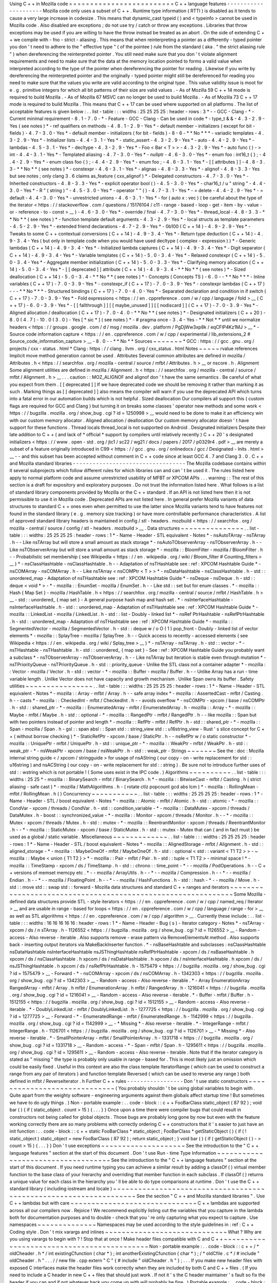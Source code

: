 Using
C
+
+
in
Mozilla
code
=
=
=
=
=
=
=
=
=
=
=
=
=
=
=
=
=
=
=
=
=
=
=
=
=
C
+
+
language
features
-
-
-
-
-
-
-
-
-
-
-
-
-
-
-
-
-
-
-
-
-
Mozilla
code
only
uses
a
subset
of
C
+
+
.
Runtime
type
information
(
RTTI
)
is
disabled
as
it
tends
to
cause
a
very
large
increase
in
codesize
.
This
means
that
dynamic_cast
typeid
(
)
and
<
typeinfo
>
cannot
be
used
in
Mozilla
code
.
Also
disabled
are
exceptions
;
do
not
use
try
/
catch
or
throw
any
exceptions
.
Libraries
that
throw
exceptions
may
be
used
if
you
are
willing
to
have
the
throw
instead
be
treated
as
an
abort
.
On
the
side
of
extending
C
+
+
we
compile
with
-
fno
-
strict
-
aliasing
.
This
means
that
when
reinterpreting
a
pointer
as
a
differently
-
typed
pointer
you
don
'
t
need
to
adhere
to
the
"
effective
type
"
(
of
the
pointee
)
rule
from
the
standard
(
aka
.
"
the
strict
aliasing
rule
"
)
when
dereferencing
the
reinterpreted
pointer
.
You
still
need
make
sure
that
you
don
'
t
violate
alignment
requirements
and
need
to
make
sure
that
the
data
at
the
memory
location
pointed
to
forms
a
valid
value
when
interpreted
according
to
the
type
of
the
pointer
when
dereferencing
the
pointer
for
reading
.
Likewise
if
you
write
by
dereferencing
the
reinterpreted
pointer
and
the
originally
-
typed
pointer
might
still
be
dereferenced
for
reading
you
need
to
make
sure
that
the
values
you
write
are
valid
according
to
the
original
type
.
This
value
validity
issue
is
moot
for
e
.
g
.
primitive
integers
for
which
all
bit
patterns
of
their
size
are
valid
values
.
-
As
of
Mozilla
59
C
+
+
14
mode
is
required
to
build
Mozilla
.
-
As
of
Mozilla
67
MSVC
can
no
longer
be
used
to
build
Mozilla
.
-
As
of
Mozilla
73
C
+
+
17
mode
is
required
to
build
Mozilla
.
This
means
that
C
+
+
17
can
be
used
where
supported
on
all
platforms
.
The
list
of
acceptable
features
is
given
below
:
.
.
list
-
table
:
:
:
widths
:
25
25
25
25
:
header
-
rows
:
3
*
-
-
GCC
-
Clang
-
*
-
Current
minimal
requirement
-
8
.
1
-
7
.
0
-
*
-
Feature
-
GCC
-
Clang
-
Can
be
used
in
code
*
-
type_t
&
&
-
4
.
3
-
2
.
9
-
Yes
(
see
notes
)
*
-
ref
qualifiers
on
methods
-
4
.
8
.
1
-
2
.
9
-
Yes
*
-
default
member
-
initializers
(
except
for
bit
-
fields
)
-
4
.
7
-
3
.
0
-
Yes
*
-
default
member
-
initializers
(
for
bit
-
fields
)
-
8
-
6
-
*
*
No
*
*
*
-
variadic
templates
-
4
.
3
-
2
.
9
-
Yes
*
-
Initializer
lists
-
4
.
4
-
3
.
1
-
Yes
*
-
static_assert
-
4
.
3
-
2
.
9
-
Yes
*
-
auto
-
4
.
4
-
2
.
9
-
Yes
*
-
lambdas
-
4
.
5
-
3
.
1
-
Yes
*
-
decltype
-
4
.
3
-
2
.
9
-
Yes
*
-
Foo
<
Bar
<
T
>
>
-
4
.
3
-
2
.
9
-
Yes
*
-
auto
func
(
)
-
>
int
-
4
.
4
-
3
.
1
-
Yes
*
-
Templated
aliasing
-
4
.
7
-
3
.
0
-
Yes
*
-
nullptr
-
4
.
6
-
3
.
0
-
Yes
*
-
enum
foo
:
int16_t
{
}
;
-
4
.
4
-
2
.
9
-
Yes
*
-
enum
class
foo
{
}
;
-
4
.
4
-
2
.
9
-
Yes
*
-
enum
foo
;
-
4
.
6
-
3
.
1
-
Yes
*
-
[
[
attributes
]
]
-
4
.
8
-
3
.
3
-
*
*
No
*
*
(
see
notes
)
*
-
constexpr
-
4
.
6
-
3
.
1
-
Yes
*
-
alignas
-
4
.
8
-
3
.
3
-
Yes
*
-
alignof
-
4
.
8
-
3
.
3
-
Yes
but
see
notes
;
only
clang
3
.
6
claims
as_feature
(
cxx_alignof
)
*
-
Delegated
constructors
-
4
.
7
-
3
.
0
-
Yes
*
-
Inherited
constructors
-
4
.
8
-
3
.
3
-
Yes
*
-
explicit
operator
bool
(
)
-
4
.
5
-
3
.
0
-
Yes
*
-
char16_t
/
u
"
string
"
-
4
.
4
-
3
.
0
-
Yes
*
-
R
"
(
string
)
"
-
4
.
5
-
3
.
0
-
Yes
*
-
operator
"
"
(
)
-
4
.
7
-
3
.
1
-
Yes
*
-
=
delete
-
4
.
4
-
2
.
9
-
Yes
*
-
=
default
-
4
.
4
-
3
.
0
-
Yes
*
-
unrestricted
unions
-
4
.
6
-
3
.
1
-
Yes
*
-
for
(
auto
x
:
vec
)
(
be
careful
about
the
type
of
the
iterator
<
https
:
/
/
stackoverflow
.
com
/
questions
/
15176104
/
c11
-
range
-
based
-
loop
-
get
-
item
-
by
-
value
-
or
-
reference
-
to
-
const
>
__
)
-
4
.
6
-
3
.
0
-
Yes
*
-
override
/
final
-
4
.
7
-
3
.
0
-
Yes
*
-
thread_local
-
4
.
8
-
3
.
3
-
*
*
No
*
*
(
see
notes
)
*
-
function
template
default
arguments
-
4
.
3
-
2
.
9
-
Yes
*
-
local
structs
as
template
parameters
-
4
.
5
-
2
.
9
-
Yes
*
-
extended
friend
declarations
-
4
.
7
-
2
.
9
-
Yes
*
-
0b100
(
C
+
+
14
)
-
4
.
9
-
2
.
9
-
Yes
*
-
Tweaks
to
some
C
+
+
contextual
conversions
(
C
+
+
14
)
-
4
.
9
-
3
.
4
-
Yes
*
-
Return
type
deduction
(
C
+
+
14
)
-
4
.
9
-
3
.
4
-
Yes
(
but
only
in
template
code
when
you
would
have
used
decltype
(
complex
-
expression
)
)
*
-
Generic
lambdas
(
C
+
+
14
)
-
4
.
9
-
3
.
4
-
Yes
*
-
Initialized
lambda
captures
(
C
+
+
14
)
-
4
.
9
-
3
.
4
-
Yes
*
-
Digit
separator
(
C
+
+
14
)
-
4
.
9
-
3
.
4
-
Yes
*
-
Variable
templates
(
C
+
+
14
)
-
5
.
0
-
3
.
4
-
Yes
*
-
Relaxed
constexpr
(
C
+
+
14
)
-
5
.
0
-
3
.
4
-
Yes
*
-
Aggregate
member
initialization
(
C
+
+
14
)
-
5
.
0
-
3
.
3
-
Yes
*
-
Clarifying
memory
allocation
(
C
+
+
14
)
-
5
.
0
-
3
.
4
-
Yes
*
-
[
[
deprecated
]
]
attribute
(
C
+
+
14
)
-
4
.
9
-
3
.
4
-
*
*
No
*
*
(
see
notes
)
*
-
Sized
deallocation
(
C
+
+
14
)
-
5
.
0
-
3
.
4
-
*
*
No
*
*
(
see
notes
)
*
-
Concepts
(
Concepts
TS
)
-
6
.
0
-
-
*
*
No
*
*
*
-
Inline
variables
(
C
+
+
17
)
-
7
.
0
-
3
.
9
-
Yes
*
-
constexpr_if
(
C
+
+
17
)
-
7
.
0
-
3
.
9
-
Yes
*
-
constexpr
lambdas
(
C
+
+
17
)
-
-
-
*
*
No
*
*
*
-
Structured
bindings
(
C
+
+
17
)
-
7
.
0
-
4
.
0
-
Yes
*
-
Separated
declaration
and
condition
in
if
switch
(
C
+
+
17
)
-
7
.
0
-
3
.
9
-
Yes
*
-
Fold
expressions
<
https
:
/
/
en
.
cppreference
.
com
/
w
/
cpp
/
language
/
fold
>
__
(
C
+
+
17
)
-
6
.
0
-
3
.
9
-
Yes
*
-
[
[
fallthrough
]
]
[
[
maybe_unused
]
]
[
[
nodiscard
]
]
(
C
+
+
17
)
-
7
.
0
-
3
.
9
-
Yes
*
-
Aligned
allocation
/
deallocation
(
C
+
+
17
)
-
7
.
0
-
4
.
0
-
*
*
No
*
*
(
see
notes
)
*
-
Designated
initializers
(
C
+
+
20
)
-
8
.
0
(
4
.
7
)
-
10
.
0
(
3
.
0
)
-
Yes
[
*
sic
*
]
(
see
notes
)
*
-
#
pragma
once
-
3
.
4
-
Yes
-
*
*
Not
*
*
until
we
normalize
headers
<
https
:
/
/
groups
.
google
.
com
/
d
/
msg
/
mozilla
.
dev
.
platform
/
PgDjWw3xp8k
/
eqCFlP4Kz1MJ
>
__
*
-
Source
code
information
capture
<
https
:
/
/
en
.
cppreference
.
com
/
w
/
cpp
/
experimental
/
lib_extensions_2
#
Source_code_information_capture
>
__
-
8
.
0
-
-
*
*
No
*
*
Sources
~
~
~
~
~
~
~
*
GCC
:
https
:
/
/
gcc
.
gnu
.
org
/
projects
/
cxx
-
status
.
html
*
Clang
:
https
:
/
/
clang
.
llvm
.
org
/
cxx_status
.
html
Notes
~
~
~
~
~
rvalue
references
Implicit
move
method
generation
cannot
be
used
.
Attributes
Several
common
attributes
are
defined
in
mozilla
/
Attributes
.
h
<
https
:
/
/
searchfox
.
org
/
mozilla
-
central
/
source
/
mfbt
/
Attributes
.
h
>
__
or
nscore
.
h
.
Alignment
Some
alignment
utilities
are
defined
in
mozilla
/
Alignment
.
h
<
https
:
/
/
searchfox
.
org
/
mozilla
-
central
/
source
/
mfbt
/
Alignment
.
h
>
__
.
.
.
caution
:
:
MOZ_ALIGNOF
and
alignof
don
'
t
have
the
same
semantics
.
Be
careful
of
what
you
expect
from
them
.
[
[
deprecated
]
]
If
we
have
deprecated
code
we
should
be
removing
it
rather
than
marking
it
as
such
.
Marking
things
as
[
[
deprecated
]
]
also
means
the
compiler
will
warn
if
you
use
the
deprecated
API
which
turns
into
a
fatal
error
in
our
automation
builds
which
is
not
helpful
.
Sized
deallocation
Our
compilers
all
support
this
(
custom
flags
are
required
for
GCC
and
Clang
)
but
turning
it
on
breaks
some
classes
'
operator
new
methods
and
some
work
<
https
:
/
/
bugzilla
.
mozilla
.
org
/
show_bug
.
cgi
?
id
=
1250998
>
__
would
need
to
be
done
to
make
it
an
efficiency
win
with
our
custom
memory
allocator
.
Aligned
allocation
/
deallocation
Our
custom
memory
allocator
doesn
'
t
have
support
for
these
functions
.
Thread
locals
thread_local
is
not
supported
on
Android
.
Designated
initializers
Despite
their
late
addition
to
C
+
+
(
and
lack
of
*
official
*
support
by
compilers
until
relatively
recently
)
C
+
+
20
'
s
designated
initializers
<
https
:
/
/
www
.
open
-
std
.
org
/
jtc1
/
sc22
/
wg21
/
docs
/
papers
/
2017
/
p0329r4
.
pdf
>
__
are
merely
a
subset
of
a
feature
originally
introduced
in
C99
<
https
:
/
/
gcc
.
gnu
.
org
/
onlinedocs
/
gcc
/
Designated
-
Inits
.
html
>
__
-
-
and
this
subset
has
been
accepted
without
comment
in
C
+
+
code
since
at
least
GCC
4
.
7
and
Clang
3
.
0
.
C
+
+
and
Mozilla
standard
libraries
-
-
-
-
-
-
-
-
-
-
-
-
-
-
-
-
-
-
-
-
-
-
-
-
-
-
-
-
-
-
-
-
-
-
The
Mozilla
codebase
contains
within
it
several
subprojects
which
follow
different
rules
for
which
libraries
can
and
can
'
t
be
used
it
.
The
rules
listed
here
apply
to
normal
platform
code
and
assume
unrestricted
usability
of
MFBT
or
XPCOM
APIs
.
.
.
warning
:
:
The
rest
of
this
section
is
a
draft
for
expository
and
exploratory
purposes
.
Do
not
trust
the
information
listed
here
.
What
follows
is
a
list
of
standard
library
components
provided
by
Mozilla
or
the
C
+
+
standard
.
If
an
API
is
not
listed
here
then
it
is
not
permissible
to
use
it
in
Mozilla
code
.
Deprecated
APIs
are
not
listed
here
.
In
general
prefer
Mozilla
variants
of
data
structures
to
standard
C
+
+
ones
even
when
permitted
to
use
the
latter
since
Mozilla
variants
tend
to
have
features
not
found
in
the
standard
library
(
e
.
g
.
memory
size
tracking
)
or
have
more
controllable
performance
characteristics
.
A
list
of
approved
standard
library
headers
is
maintained
in
config
/
stl
-
headers
.
mozbuild
<
https
:
/
/
searchfox
.
org
/
mozilla
-
central
/
source
/
config
/
stl
-
headers
.
mozbuild
>
__
.
Data
structures
~
~
~
~
~
~
~
~
~
~
~
~
~
~
~
.
.
list
-
table
:
:
:
widths
:
25
25
25
25
:
header
-
rows
:
1
*
-
Name
-
Header
-
STL
equivalent
-
Notes
*
-
nsAutoTArray
-
nsTArray
.
h
-
-
Like
nsTArray
but
will
store
a
small
amount
as
stack
storage
*
-
nsAutoTObserverArray
-
nsTObserverArray
.
h
-
-
Like
nsTObserverArray
but
will
store
a
small
amount
as
stack
storage
*
-
mozilla
:
:
BloomFilter
-
mozilla
/
BloomFilter
.
h
-
-
Probabilistic
set
membership
(
see
Wikipedia
<
https
:
/
/
en
.
wikipedia
.
org
/
wiki
/
Bloom_filter
#
Counting_filters
>
__
)
*
-
nsClassHashtable
-
nsClassHashtable
.
h
-
-
Adaptation
of
nsTHashtable
see
:
ref
:
XPCOM
Hashtable
Guide
*
-
nsCOMArray
-
nsCOMArray
.
h
-
-
Like
nsTArray
<
nsCOMPtr
<
T
>
>
*
-
nsDataHashtable
-
nsClassHashtable
.
h
-
std
:
:
unordered_map
-
Adaptation
of
nsTHashtable
see
:
ref
:
XPCOM
Hashtable
Guide
*
-
nsDeque
-
nsDeque
.
h
-
std
:
:
deque
<
void
*
>
-
*
-
mozilla
:
:
EnumSet
-
mozilla
/
EnumSet
.
h
-
-
Like
std
:
:
set
but
for
enum
classes
.
*
-
mozilla
:
:
Hash
{
Map
Set
}
-
mozilla
/
HashTable
.
h
<
https
:
/
/
searchfox
.
org
/
mozilla
-
central
/
source
/
mfbt
/
HashTable
.
h
>
__
-
std
:
:
unordered_
{
map
set
}
-
A
general
purpose
hash
map
and
hash
set
.
*
-
nsInterfaceHashtable
-
nsInterfaceHashtable
.
h
-
std
:
:
unordered_map
-
Adaptation
of
nsTHashtable
see
:
ref
:
XPCOM
Hashtable
Guide
*
-
mozilla
:
:
LinkedList
-
mozilla
/
LinkedList
.
h
-
std
:
:
list
-
Doubly
-
linked
list
*
-
nsRef
PtrHashtable
-
nsRefPtrHashtable
.
h
-
std
:
:
unordered_map
-
Adaptation
of
nsTHashtable
see
:
ref
:
XPCOM
Hashtable
Guide
*
-
mozilla
:
:
SegmentedVector
-
mozilla
/
SegmentedVector
.
h
-
std
:
:
deque
w
/
o
O
(
1
)
pop_front
-
Doubly
-
linked
list
of
vector
elements
*
-
mozilla
:
:
SplayTree
-
mozilla
/
SplayTree
.
h
-
-
Quick
access
to
recently
-
accessed
elements
(
see
Wikipedia
<
https
:
/
/
en
.
wikipedia
.
org
/
wiki
/
Splay_tree
>
__
)
*
-
nsTArray
-
nsTArray
.
h
-
std
:
:
vector
-
*
-
nsTHashtable
-
nsTHashtable
.
h
-
std
:
:
unordered_
{
map
set
}
-
See
:
ref
:
XPCOM
Hashtable
Guide
you
probably
want
a
subclass
*
-
nsTObserverArray
-
nsTObserverArray
.
h
-
-
Like
nsTArray
but
iteration
is
stable
even
through
mutation
*
-
nsTPriorityQueue
-
nsTPriorityQueue
.
h
-
std
:
:
priority_queue
-
Unlike
the
STL
class
not
a
container
adapter
*
-
mozilla
:
:
Vector
-
mozilla
/
Vector
.
h
-
std
:
:
vector
-
*
-
mozilla
:
:
Buffer
-
mozilla
/
Buffer
.
h
-
-
Unlike
Array
has
a
run
-
time
variable
length
.
Unlike
Vector
does
not
have
capacity
and
growth
mechanism
.
Unlike
Span
owns
its
buffer
.
Safety
utilities
~
~
~
~
~
~
~
~
~
~
~
~
~
~
~
~
.
.
list
-
table
:
:
:
widths
:
25
25
25
25
:
header
-
rows
:
1
*
-
Name
-
Header
-
STL
equivalent
-
Notes
*
-
mozilla
:
:
Array
-
mfbt
/
Array
.
h
-
-
safe
array
index
*
-
mozilla
:
:
AssertedCast
-
mfbt
/
Casting
.
h
-
-
casts
*
-
mozilla
:
:
CheckedInt
-
mfbt
/
CheckedInt
.
h
-
-
avoids
overflow
*
-
nsCOMPtr
-
xpcom
/
base
/
nsCOMPtr
.
h
-
std
:
:
shared_ptr
-
*
-
mozilla
:
:
EnumeratedArray
-
mfbt
/
EnumeratedArray
.
h
-
mozilla
:
:
Array
-
*
-
mozilla
:
:
Maybe
-
mfbt
/
Maybe
.
h
-
std
:
:
optional
-
*
-
mozilla
:
:
RangedPtr
-
mfbt
/
RangedPtr
.
h
-
-
like
mozilla
:
:
Span
but
with
two
pointers
instead
of
pointer
and
length
*
-
mozilla
:
:
RefPtr
-
mfbt
/
RefPtr
.
h
-
std
:
:
shared_ptr
-
*
-
mozilla
:
:
Span
-
mozilla
/
Span
.
h
-
gsl
:
:
span
absl
:
:
Span
std
:
:
string_view
std
:
:
u16string_view
-
Rust
'
s
slice
concept
for
C
+
+
(
without
borrow
checking
)
*
-
StaticRefPtr
-
xpcom
/
base
/
StaticPtr
.
h
-
-
nsRefPtr
w
/
o
static
constructor
*
-
mozilla
:
:
UniquePtr
-
mfbt
/
UniquePtr
.
h
-
std
:
:
unique_ptr
-
*
-
mozilla
:
:
WeakPtr
-
mfbt
/
WeakPtr
.
h
-
std
:
:
weak_ptr
-
*
-
nsWeakPtr
-
xpcom
/
base
/
nsWeakPtr
.
h
-
std
:
:
weak_ptr
-
Strings
~
~
~
~
~
~
~
See
the
:
doc
:
Mozilla
internal
string
guide
<
/
xpcom
/
stringguide
>
for
usage
of
nsAString
(
our
copy
-
on
-
write
replacement
for
std
:
:
u16string
)
and
nsACString
(
our
copy
-
on
-
write
replacement
for
std
:
:
string
)
.
Be
sure
not
to
introduce
further
uses
of
std
:
:
wstring
which
is
not
portable
!
(
Some
uses
exist
in
the
IPC
code
.
)
Algorithms
~
~
~
~
~
~
~
~
~
~
.
.
list
-
table
:
:
:
widths
:
25
25
*
-
mozilla
:
:
BinarySearch
-
mfbt
/
BinarySearch
.
h
*
-
mozilla
:
:
BitwiseCast
-
mfbt
/
Casting
.
h
(
strict
aliasing
-
safe
cast
)
*
-
mozilla
/
MathAlgorithms
.
h
-
(
rotate
ctlz
popcount
gcd
abs
lcm
)
*
-
mozilla
:
:
RollingMean
-
mfbt
/
RollingMean
.
h
(
)
Concurrency
~
~
~
~
~
~
~
~
~
~
~
.
.
list
-
table
:
:
:
widths
:
25
25
25
25
:
header
-
rows
:
1
*
-
Name
-
Header
-
STL
/
boost
equivalent
-
Notes
*
-
mozilla
:
:
Atomic
-
mfbt
/
Atomic
.
h
-
std
:
:
atomic
-
*
-
mozilla
:
:
CondVar
-
xpcom
/
threads
/
CondVar
.
h
-
std
:
:
condition_variable
-
*
-
mozilla
:
:
DataMutex
-
xpcom
/
threads
/
DataMutex
.
h
-
boost
:
:
synchronized_value
-
*
-
mozilla
:
:
Monitor
-
xpcom
/
threads
/
Monitor
.
h
-
-
*
-
mozilla
:
:
Mutex
-
xpcom
/
threads
/
Mutex
.
h
-
std
:
:
mutex
-
*
-
mozilla
:
:
ReentrantMonitor
-
xpcom
/
threads
/
ReentrantMonitor
.
h
-
-
*
-
mozilla
:
:
StaticMutex
-
xpcom
/
base
/
StaticMutex
.
h
-
std
:
:
mutex
-
Mutex
that
can
(
and
in
fact
must
)
be
used
as
a
global
/
static
variable
.
Miscellaneous
~
~
~
~
~
~
~
~
~
~
~
~
~
.
.
list
-
table
:
:
:
widths
:
25
25
25
25
:
header
-
rows
:
1
*
-
Name
-
Header
-
STL
/
boost
equivalent
-
Notes
*
-
mozilla
:
:
AlignedStorage
-
mfbt
/
Alignment
.
h
-
std
:
:
aligned_storage
-
*
-
mozilla
:
:
MaybeOneOf
-
mfbt
/
MaybeOneOf
.
h
-
std
:
:
optional
<
std
:
:
variant
<
T1
T2
>
>
-
~
mozilla
:
:
Maybe
<
union
{
T1
T2
}
>
*
-
mozilla
:
:
Pair
-
mfbt
/
Pair
.
h
-
std
:
:
tuple
<
T1
T2
>
-
minimal
space
!
*
-
mozilla
:
:
TimeStamp
-
xpcom
/
ds
/
TimeStamp
.
h
-
std
:
:
chrono
:
:
time_point
-
*
-
-
mozilla
/
PodOperations
.
h
-
-
C
+
+
versions
of
memset
memcpy
etc
.
*
-
-
mozilla
/
ArrayUtils
.
h
-
-
*
-
-
mozilla
/
Compression
.
h
-
-
*
-
-
mozilla
/
Endian
.
h
-
-
*
-
-
mozilla
/
FloatingPoint
.
h
-
-
*
-
-
mozilla
/
HashFunctions
.
h
-
std
:
:
hash
-
*
-
-
mozilla
/
Move
.
h
-
std
:
:
move
std
:
:
swap
std
:
:
forward
-
Mozilla
data
structures
and
standard
C
+
+
ranges
and
iterators
~
~
~
~
~
~
~
~
~
~
~
~
~
~
~
~
~
~
~
~
~
~
~
~
~
~
~
~
~
~
~
~
~
~
~
~
~
~
~
~
~
~
~
~
~
~
~
~
~
~
~
~
~
~
~
~
~
~
~
~
~
Some
Mozilla
-
defined
data
structures
provide
STL
-
style
iterators
<
https
:
/
/
en
.
cppreference
.
com
/
w
/
cpp
/
named_req
/
Iterator
>
__
and
are
usable
in
range
-
based
for
loops
<
https
:
/
/
en
.
cppreference
.
com
/
w
/
cpp
/
language
/
range
-
for
>
__
as
well
as
STL
algorithms
<
https
:
/
/
en
.
cppreference
.
com
/
w
/
cpp
/
algorithm
>
__
.
Currently
these
include
:
.
.
list
-
table
:
:
:
widths
:
16
16
16
16
16
:
header
-
rows
:
1
*
-
Name
-
Header
-
Bug
(
s
)
-
Iterator
category
-
Notes
*
-
nsTArray
-
xpcom
/
ds
/
n
sTArray
.
h
-
1126552
<
https
:
/
/
bugzilla
.
mozilla
.
org
/
show_bug
.
cgi
?
id
=
1126552
>
__
-
Random
-
access
-
Also
reverse
-
iterable
.
Also
supports
remove
-
erase
pattern
via
RemoveElementsAt
method
.
Also
supports
back
-
inserting
output
iterators
via
MakeBackInserter
function
.
*
-
nsBaseHashtable
and
subclasses
:
nsClassHashtable
nsDataHashtable
nsInterfaceHashtable
nsJSThingHashtable
nsRefPtrHashtable
-
xpcom
/
ds
/
nsBaseHashtable
.
h
xpcom
/
ds
/
nsClassHashtable
.
h
xpcom
/
ds
/
nsDataHashtable
.
h
xpcom
/
ds
/
nsInterfaceHashtable
.
h
xpcom
/
ds
/
nsJSThingHashtable
.
h
xpcom
/
ds
/
nsRefPtrHashtable
.
h
-
1575479
<
https
:
/
/
bugzilla
.
mozilla
.
org
/
show_bug
.
cgi
?
id
=
1575479
>
__
-
Forward
-
*
-
nsCOMArray
-
xpcom
/
ds
/
nsCOMArray
.
h
-
1342303
<
https
:
/
/
bugzilla
.
mozilla
.
org
/
show_bug
.
cgi
?
id
=
1342303
>
__
-
Random
-
access
-
Also
reverse
-
iterable
.
*
-
Array
EnumerationArray
RangedArray
-
mfbt
/
Array
.
h
mfbt
/
EnumerationArray
.
h
mfbt
/
RangedArray
.
h
-
1216041
<
https
:
/
/
bugzilla
.
mozilla
.
org
/
show_bug
.
cgi
?
id
=
1216041
>
__
-
Random
-
access
-
Also
reverse
-
iterable
.
*
-
Buffer
-
mfbt
/
Buffer
.
h
-
1512155
<
https
:
/
/
bugzilla
.
mozilla
.
org
/
show_bug
.
cgi
?
id
=
1512155
>
__
-
Random
-
access
-
Also
reverse
-
iterable
.
*
-
DoublyLinkedList
-
mfbt
/
DoublyLinkedList
.
h
-
1277725
<
https
:
/
/
bugzilla
.
mozilla
.
org
/
show_bug
.
cgi
?
id
=
1277725
>
__
-
Forward
-
*
-
EnumeratedRange
-
mfbt
/
EnumeratedRange
.
h
-
1142999
<
https
:
/
/
bugzilla
.
mozilla
.
org
/
show_bug
.
cgi
?
id
=
1142999
>
__
-
*
Missing
*
-
Also
reverse
-
iterable
.
*
-
IntegerRange
-
mfbt
/
IntegerRange
.
h
-
1126701
<
https
:
/
/
bugzilla
.
mozilla
.
org
/
show_bug
.
cgi
?
id
=
1126701
>
__
-
*
Missing
*
-
Also
reverse
-
iterable
.
*
-
SmallPointerArray
-
mfbt
/
SmallPointerArray
.
h
-
1331718
<
https
:
/
/
bugzilla
.
mozilla
.
org
/
show_bug
.
cgi
?
id
=
1331718
>
__
-
Random
-
access
-
*
-
Span
-
mfbt
/
Span
.
h
-
1295611
<
https
:
/
/
bugzilla
.
mozilla
.
org
/
show_bug
.
cgi
?
id
=
1295611
>
__
-
Random
-
access
-
Also
reverse
-
iterable
.
Note
that
if
the
iterator
category
is
stated
as
"
missing
"
the
type
is
probably
only
usable
in
range
-
based
for
.
This
is
most
likely
just
an
omission
which
could
be
easily
fixed
.
Useful
in
this
context
are
also
the
class
template
IteratorRange
(
which
can
be
used
to
construct
a
range
from
any
pair
of
iterators
)
and
function
template
Reversed
(
which
can
be
used
to
reverse
any
range
)
both
defined
in
mfbt
/
ReverseIterator
.
h
Further
C
+
+
rules
-
-
-
-
-
-
-
-
-
-
-
-
-
-
-
-
-
Don
'
t
use
static
constructors
~
~
~
~
~
~
~
~
~
~
~
~
~
~
~
~
~
~
~
~
~
~
~
~
~
~
~
~
~
(
You
probably
shouldn
'
t
be
using
global
variables
to
begin
with
.
Quite
apart
from
the
weighty
software
-
engineering
arguments
against
them
globals
affect
startup
time
!
But
sometimes
we
have
to
do
ugly
things
.
)
Non
-
portable
example
:
.
.
code
-
block
:
:
c
+
+
FooBarClass
static_object
(
87
92
)
;
void
bar
(
)
{
if
(
static_object
.
count
>
15
)
{
.
.
.
}
}
Once
upon
a
time
there
were
compiler
bugs
that
could
result
in
constructors
not
being
called
for
global
objects
.
Those
bugs
are
probably
long
gone
by
now
but
even
with
the
feature
working
correctly
there
are
so
many
problems
with
correctly
ordering
C
+
+
constructors
that
it
'
s
easier
to
just
have
an
init
function
:
.
.
code
-
block
:
:
c
+
+
static
FooBarClass
*
static_object
;
FooBarClass
*
getStaticObject
(
)
{
if
(
!
static_object
)
static_object
=
new
FooBarClass
(
87
92
)
;
return
static_object
;
}
void
bar
(
)
{
if
(
getStaticObject
(
)
-
>
count
>
15
)
{
.
.
.
}
}
Don
'
t
use
exceptions
~
~
~
~
~
~
~
~
~
~
~
~
~
~
~
~
~
~
~
~
See
the
introduction
to
the
"
C
+
+
language
features
"
section
at
the
start
of
this
document
.
Don
'
t
use
Run
-
time
Type
Information
~
~
~
~
~
~
~
~
~
~
~
~
~
~
~
~
~
~
~
~
~
~
~
~
~
~
~
~
~
~
~
~
~
~
~
See
the
introduction
to
the
"
C
+
+
language
features
"
section
at
the
start
of
this
document
.
If
you
need
runtime
typing
you
can
achieve
a
similar
result
by
adding
a
classOf
(
)
virtual
member
function
to
the
base
class
of
your
hierarchy
and
overriding
that
member
function
in
each
subclass
.
If
classOf
(
)
returns
a
unique
value
for
each
class
in
the
hierarchy
you
'
ll
be
able
to
do
type
comparisons
at
runtime
.
Don
'
t
use
the
C
+
+
standard
library
(
including
iostream
and
locale
)
~
~
~
~
~
~
~
~
~
~
~
~
~
~
~
~
~
~
~
~
~
~
~
~
~
~
~
~
~
~
~
~
~
~
~
~
~
~
~
~
~
~
~
~
~
~
~
~
~
~
~
~
~
~
~
~
~
~
~
~
~
~
~
~
~
~
See
the
section
"
C
+
+
and
Mozilla
standard
libraries
"
.
Use
C
+
+
lambdas
but
with
care
~
~
~
~
~
~
~
~
~
~
~
~
~
~
~
~
~
~
~
~
~
~
~
~
~
~
~
~
~
~
C
+
+
lambdas
are
supported
across
all
our
compilers
now
.
Rejoice
!
We
recommend
explicitly
listing
out
the
variables
that
you
capture
in
the
lambda
both
for
documentation
purposes
and
to
double
-
check
that
you
'
re
only
capturing
what
you
expect
to
capture
.
Use
namespaces
~
~
~
~
~
~
~
~
~
~
~
~
~
~
Namespaces
may
be
used
according
to
the
style
guidelines
in
:
ref
:
C
+
+
Coding
style
.
Don
'
t
mix
varargs
and
inlines
~
~
~
~
~
~
~
~
~
~
~
~
~
~
~
~
~
~
~
~
~
~
~
~
~
~
~
~
~
What
?
Why
are
you
using
varargs
to
begin
with
?
!
Stop
that
at
once
!
Make
header
files
compatible
with
C
and
C
+
+
~
~
~
~
~
~
~
~
~
~
~
~
~
~
~
~
~
~
~
~
~
~
~
~
~
~
~
~
~
~
~
~
~
~
~
~
~
~
~
~
~
~
~
Non
-
portable
example
:
.
.
code
-
block
:
:
c
+
+
/
*
oldCheader
.
h
*
/
int
existingCfunction
(
char
*
)
;
int
anotherExistingCfunction
(
char
*
)
;
/
*
oldCfile
.
c
*
/
#
include
"
oldCheader
.
h
"
.
.
.
/
/
new
file
.
cpp
extern
"
C
"
{
#
include
"
oldCheader
.
h
"
}
;
.
.
.
If
you
make
new
header
files
with
exposed
C
interfaces
make
the
header
files
work
correctly
when
they
are
included
by
both
C
and
C
+
+
files
.
(
If
you
need
to
include
a
C
header
in
new
C
+
+
files
that
should
just
work
.
If
not
it
'
s
the
C
header
maintainer
'
s
fault
so
fix
the
header
if
you
can
and
if
not
whatever
hack
you
come
up
with
will
probably
be
fine
.
)
Portable
example
:
.
.
code
-
block
:
:
c
+
+
/
*
oldCheader
.
h
*
/
PR_BEGIN_EXTERN_C
int
existingCfunction
(
char
*
)
;
int
anotherExistingCfunction
(
char
*
)
;
PR_END_EXTERN_C
/
*
oldCfile
.
c
*
/
#
include
"
oldCheader
.
h
"
.
.
.
/
/
new
file
.
cpp
#
include
"
oldCheader
.
h
"
.
.
.
There
are
number
of
reasons
for
doing
this
other
than
just
good
style
.
For
one
thing
you
are
making
life
easier
for
everyone
else
doing
the
work
in
one
common
place
(
the
header
file
)
instead
of
all
the
C
+
+
files
that
include
it
.
Also
by
making
the
C
header
safe
for
C
+
+
you
document
that
"
hey
this
file
is
now
being
included
in
C
+
+
"
.
That
'
s
a
good
thing
.
You
also
avoid
a
big
portability
nightmare
that
is
nasty
to
fix
.
.
.
Use
override
on
subclass
virtual
member
functions
~
~
~
~
~
~
~
~
~
~
~
~
~
~
~
~
~
~
~
~
~
~
~
~
~
~
~
~
~
~
~
~
~
~
~
~
~
~
~
~
~
~
~
~
~
~
~
~
~
The
override
keyword
is
supported
in
C
+
+
11
and
in
all
our
supported
compilers
and
it
catches
bugs
.
Always
declare
a
copy
constructor
and
assignment
operator
~
~
~
~
~
~
~
~
~
~
~
~
~
~
~
~
~
~
~
~
~
~
~
~
~
~
~
~
~
~
~
~
~
~
~
~
~
~
~
~
~
~
~
~
~
~
~
~
~
~
~
~
~
~
~
~
~
Many
classes
shouldn
'
t
be
copied
or
assigned
.
If
you
'
re
writing
one
of
these
the
way
to
enforce
your
policy
is
to
declare
a
deleted
copy
constructor
as
private
and
not
supply
a
definition
.
While
you
'
re
at
it
do
the
same
for
the
assignment
operator
used
for
assignment
of
objects
of
the
same
class
.
Example
:
.
.
code
-
block
:
:
c
+
+
class
Foo
{
.
.
.
private
:
Foo
(
const
Foo
&
x
)
=
delete
;
Foo
&
operator
=
(
const
Foo
&
x
)
=
delete
;
}
;
Any
code
that
implicitly
calls
the
copy
constructor
will
hit
a
compile
-
time
error
.
That
way
nothing
happens
in
the
dark
.
When
a
user
'
s
code
won
'
t
compile
they
'
ll
see
that
they
were
passing
by
value
when
they
meant
to
pass
by
reference
(
oops
)
.
Be
careful
of
overloaded
methods
with
like
signatures
~
~
~
~
~
~
~
~
~
~
~
~
~
~
~
~
~
~
~
~
~
~
~
~
~
~
~
~
~
~
~
~
~
~
~
~
~
~
~
~
~
~
~
~
~
~
~
~
~
~
~
~
~
It
'
s
best
to
avoid
overloading
methods
when
the
type
signature
of
the
methods
differs
only
by
one
"
abstract
"
type
(
e
.
g
.
PR_Int32
or
int32
)
.
What
you
will
find
as
you
move
that
code
to
different
platforms
is
suddenly
on
the
Foo2000
compiler
your
overloaded
methods
will
have
the
same
type
-
signature
.
Type
scalar
constants
to
avoid
unexpected
ambiguities
~
~
~
~
~
~
~
~
~
~
~
~
~
~
~
~
~
~
~
~
~
~
~
~
~
~
~
~
~
~
~
~
~
~
~
~
~
~
~
~
~
~
~
~
~
~
~
~
~
~
~
~
~
Non
-
portable
code
:
.
.
code
-
block
:
:
c
+
+
class
FooClass
{
/
/
having
such
similar
signatures
/
/
is
a
bad
idea
in
the
first
place
.
void
doit
(
long
)
;
void
doit
(
short
)
;
}
;
void
B
:
:
foo
(
FooClass
*
xyz
)
{
xyz
-
>
doit
(
45
)
;
}
Be
sure
to
type
your
scalar
constants
e
.
g
.
uint32_t
(
10
)
or
10L
.
Otherwise
you
can
produce
ambiguous
function
calls
which
potentially
could
resolve
to
multiple
methods
particularly
if
you
haven
'
t
followed
(
2
)
above
.
Not
all
of
the
compilers
will
flag
ambiguous
method
calls
.
Portable
code
:
.
.
code
-
block
:
:
c
+
+
class
FooClass
{
/
/
having
such
similar
signatures
/
/
is
a
bad
idea
in
the
first
place
.
void
doit
(
long
)
;
void
doit
(
short
)
;
}
;
void
B
:
:
foo
(
FooClass
*
xyz
)
{
xyz
-
>
doit
(
45L
)
;
}
Use
nsCOMPtr
in
XPCOM
code
~
~
~
~
~
~
~
~
~
~
~
~
~
~
~
~
~
~
~
~
~
~
~
~
~
~
See
the
nsCOMPtr
User
Manual
<
https
:
/
/
developer
.
mozilla
.
org
/
en
-
US
/
docs
/
Using_nsCOMPtr
>
__
for
usage
details
.
Don
'
t
use
identifiers
that
start
with
an
underscore
~
~
~
~
~
~
~
~
~
~
~
~
~
~
~
~
~
~
~
~
~
~
~
~
~
~
~
~
~
~
~
~
~
~
~
~
~
~
~
~
~
~
~
~
~
~
~
~
~
~
~
This
rule
occasionally
surprises
people
who
'
ve
been
hacking
C
+
+
for
decades
.
But
it
comes
directly
from
the
C
+
+
standard
!
According
to
the
C
+
+
Standard
17
.
4
.
3
.
1
.
2
Global
Names
[
lib
.
global
.
names
]
paragraph
1
:
Certain
sets
of
names
and
function
signatures
are
always
reserved
to
the
implementation
:
-
Each
name
that
contains
a
double
underscore
(
__
)
or
begins
with
an
underscore
followed
by
an
uppercase
letter
(
2
.
11
)
is
reserved
to
the
implementation
for
any
use
.
-
*
*
Each
name
that
begins
with
an
underscore
is
reserved
to
the
implementation
*
*
for
use
as
a
name
in
the
global
namespace
.
Stuff
that
is
good
to
do
for
C
or
C
+
+
-
-
-
-
-
-
-
-
-
-
-
-
-
-
-
-
-
-
-
-
-
-
-
-
-
-
-
-
-
-
-
-
-
-
-
-
-
Avoid
conditional
#
includes
when
possible
~
~
~
~
~
~
~
~
~
~
~
~
~
~
~
~
~
~
~
~
~
~
~
~
~
~
~
~
~
~
~
~
~
~
~
~
~
~
~
~
~
Don
'
t
write
an
#
include
inside
an
#
ifdef
if
you
could
instead
put
it
outside
.
Unconditional
includes
are
better
because
they
make
the
compilation
more
similar
across
all
platforms
and
configurations
so
you
'
re
less
likely
to
cause
stupid
compiler
errors
on
someone
else
'
s
favorite
platform
that
you
never
use
.
Bad
code
example
:
.
.
code
-
block
:
:
c
+
+
#
ifdef
MOZ_ENABLE_JPEG_FOUR_BILLION
#
include
<
stdlib
.
h
>
/
/
<
-
-
-
don
'
t
do
this
#
include
"
jpeg4e9
.
h
"
/
/
<
-
-
-
only
do
this
if
the
header
really
might
not
be
there
#
endif
Of
course
when
you
'
re
including
different
system
files
for
different
machines
you
don
'
t
have
much
choice
.
That
'
s
different
.
Every
.
cpp
source
file
should
have
a
unique
name
~
~
~
~
~
~
~
~
~
~
~
~
~
~
~
~
~
~
~
~
~
~
~
~
~
~
~
~
~
~
~
~
~
~
~
~
~
~
~
~
~
~
~
~
~
~
~
~
Every
object
file
linked
into
libxul
needs
to
have
a
unique
name
.
Avoid
generic
names
like
nsModule
.
cpp
and
instead
use
nsPlacesModule
.
cpp
.
Turn
on
warnings
for
your
compiler
and
then
write
warning
free
code
~
~
~
~
~
~
~
~
~
~
~
~
~
~
~
~
~
~
~
~
~
~
~
~
~
~
~
~
~
~
~
~
~
~
~
~
~
~
~
~
~
~
~
~
~
~
~
~
~
~
~
~
~
~
~
~
~
~
~
~
~
~
~
~
~
~
~
~
What
generates
a
warning
on
one
platform
will
generate
errors
on
another
.
Turn
warnings
on
.
Write
warning
-
free
code
.
It
'
s
good
for
you
.
Treat
warnings
as
errors
by
adding
ac_add_options
-
-
enable
-
warnings
-
as
-
errors
to
your
mozconfig
file
.
Use
the
same
type
for
all
bitfields
in
a
struct
or
class
~
~
~
~
~
~
~
~
~
~
~
~
~
~
~
~
~
~
~
~
~
~
~
~
~
~
~
~
~
~
~
~
~
~
~
~
~
~
~
~
~
~
~
~
~
~
~
~
~
~
~
~
~
~
~
~
~
~
~
~
~
~
~
~
Some
compilers
do
not
pack
the
bits
when
different
bitfields
are
given
different
types
.
For
example
the
following
struct
might
have
a
size
of
8
bytes
even
though
it
would
fit
in
1
:
.
.
code
-
block
:
:
c
+
+
struct
{
char
ch
:
1
;
int
i
:
1
;
}
;
Don
'
t
use
an
enum
type
for
a
bitfield
~
~
~
~
~
~
~
~
~
~
~
~
~
~
~
~
~
~
~
~
~
~
~
~
~
~
~
~
~
~
~
~
~
~
~
~
~
The
classic
example
of
this
is
using
PRBool
for
a
boolean
bitfield
.
Don
'
t
do
that
.
PRBool
is
a
signed
integer
type
so
the
bitfield
'
s
value
when
set
will
be
-
1
instead
of
+
1
which
-
-
-
I
know
*
crazy
*
right
?
The
things
C
+
+
hackers
used
to
have
to
put
up
with
.
.
.
You
shouldn
'
t
be
using
PRBool
anyway
.
Use
bool
.
Bitfields
of
type
bool
are
fine
.
Enums
are
signed
on
some
platforms
(
in
some
configurations
)
and
unsigned
on
others
and
therefore
unsuitable
for
writing
portable
code
when
every
bit
counts
even
if
they
happen
to
work
on
your
system
.
